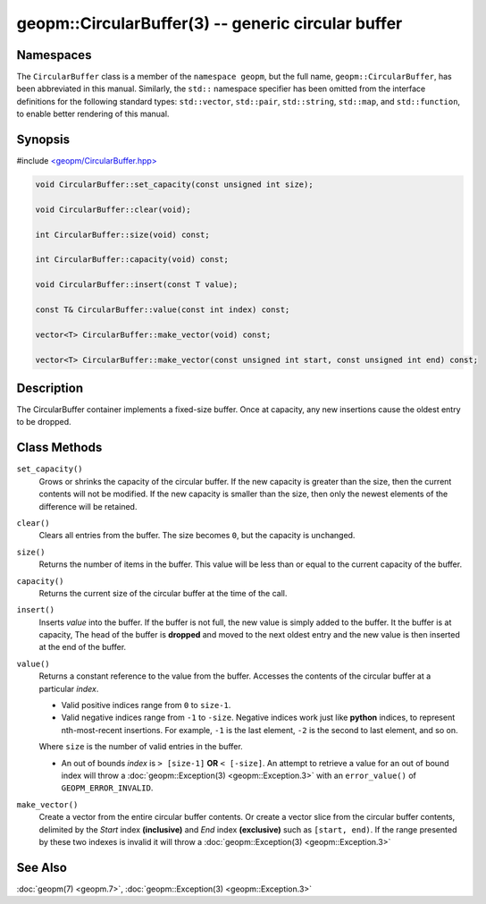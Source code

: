 
geopm::CircularBuffer(3) -- generic circular buffer
===================================================


Namespaces
----------

The ``CircularBuffer`` class is a member of the ``namespace geopm``,
but the full name, ``geopm::CircularBuffer``, has been abbreviated in this manual.
Similarly, the ``std::`` namespace specifier has been omitted from the
interface definitions for the following standard types: ``std::vector``\ ,
``std::pair``\ , ``std::string``\ , ``std::map``\ , and ``std::function``\ , to enable
better rendering of this manual.

Synopsis
--------

#include `<geopm/CircularBuffer.hpp> <https://github.com/geopm/geopm/blob/dev/libgeopmd/include/geopm/CircularBuffer.hpp>`_


.. code-block:: c++

       void CircularBuffer::set_capacity(const unsigned int size);

       void CircularBuffer::clear(void);

       int CircularBuffer::size(void) const;

       int CircularBuffer::capacity(void) const;

       void CircularBuffer::insert(const T value);

       const T& CircularBuffer::value(const int index) const;

       vector<T> CircularBuffer::make_vector(void) const;

       vector<T> CircularBuffer::make_vector(const unsigned int start, const unsigned int end) const;

Description
-----------

The CircularBuffer container implements a fixed-size buffer. Once at
capacity, any new insertions cause the oldest entry to be dropped.

Class Methods
-------------


``set_capacity()``
  Grows or shrinks the capacity of the circular buffer.
  If the new capacity is greater than the size, then the current
  contents will not be modified.
  If the new capacity is smaller than the size, then only the newest
  elements of the difference will be retained.

``clear()``
  Clears all entries from the buffer.  The size becomes ``0``, but the
  capacity is unchanged.

``size()``
  Returns the number of items in the buffer.  This value will be less
  than or equal to the current capacity of the buffer.

``capacity()``
  Returns the current size of the circular buffer at the time of the
  call.

``insert()``
  Inserts *value* into the buffer.  If the buffer is not full, the new
  value is simply added to the buffer. It the buffer is at capacity,
  The head of the buffer is **dropped** and moved to the next oldest entry
  and the new value is then inserted at the end of the buffer.

``value()``
  Returns a constant reference to the value from the buffer.
  Accesses the contents of the circular buffer
  at a particular *index*.

  * Valid positive indices range from ``0`` to ``size-1``.

  * Valid negative indices range from ``-1`` to ``-size``.
    Negative indices work just like **python** indices,
    to represent nth-most-recent insertions. For example,
    ``-1`` is the last element, ``-2`` is the second to last element, and so on.

  Where ``size`` is the number of valid entries in the buffer.

  * An out of bounds *index* is ``> [size-1]`` **OR** ``< [-size]``.
    An attempt to retrieve a value for an out of
    bound index will throw a :doc:`geopm::Exception(3) <geopm::Exception.3>` with an
    ``error_value()`` of ``GEOPM_ERROR_INVALID``.

``make_vector()``
  Create a vector from the entire circular buffer contents.
  Or create a vector slice from the circular buffer contents,
  delimited by the *Start* index **(inclusive)** and *End* index **(exclusive)**
  such as ``[start, end)``.
  If the range presented by these two indexes is invalid
  it will throw a :doc:`geopm::Exception(3) <geopm::Exception.3>`

See Also
--------

:doc:`geopm(7) <geopm.7>`\ ,
:doc:`geopm::Exception(3) <geopm::Exception.3>`
